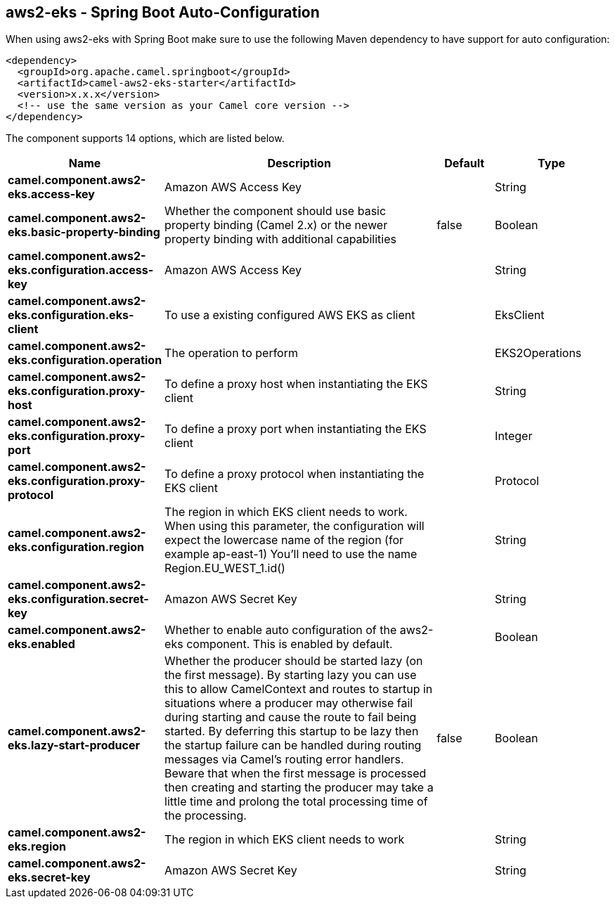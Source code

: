 == aws2-eks - Spring Boot Auto-Configuration

When using aws2-eks with Spring Boot make sure to use the following Maven dependency to have support for auto configuration:

[source,xml]
----
<dependency>
  <groupId>org.apache.camel.springboot</groupId>
  <artifactId>camel-aws2-eks-starter</artifactId>
  <version>x.x.x</version>
  <!-- use the same version as your Camel core version -->
</dependency>
----


The component supports 14 options, which are listed below.



[width="100%",cols="2,5,^1,2",options="header"]
|===
| Name | Description | Default | Type
| *camel.component.aws2-eks.access-key* | Amazon AWS Access Key |  | String
| *camel.component.aws2-eks.basic-property-binding* | Whether the component should use basic property binding (Camel 2.x) or the newer property binding with additional capabilities | false | Boolean
| *camel.component.aws2-eks.configuration.access-key* | Amazon AWS Access Key |  | String
| *camel.component.aws2-eks.configuration.eks-client* | To use a existing configured AWS EKS as client |  | EksClient
| *camel.component.aws2-eks.configuration.operation* | The operation to perform |  | EKS2Operations
| *camel.component.aws2-eks.configuration.proxy-host* | To define a proxy host when instantiating the EKS client |  | String
| *camel.component.aws2-eks.configuration.proxy-port* | To define a proxy port when instantiating the EKS client |  | Integer
| *camel.component.aws2-eks.configuration.proxy-protocol* | To define a proxy protocol when instantiating the EKS client |  | Protocol
| *camel.component.aws2-eks.configuration.region* | The region in which EKS client needs to work. When using this parameter, the configuration will expect the lowercase name of the region (for example ap-east-1) You'll need to use the name Region.EU_WEST_1.id() |  | String
| *camel.component.aws2-eks.configuration.secret-key* | Amazon AWS Secret Key |  | String
| *camel.component.aws2-eks.enabled* | Whether to enable auto configuration of the aws2-eks component. This is enabled by default. |  | Boolean
| *camel.component.aws2-eks.lazy-start-producer* | Whether the producer should be started lazy (on the first message). By starting lazy you can use this to allow CamelContext and routes to startup in situations where a producer may otherwise fail during starting and cause the route to fail being started. By deferring this startup to be lazy then the startup failure can be handled during routing messages via Camel's routing error handlers. Beware that when the first message is processed then creating and starting the producer may take a little time and prolong the total processing time of the processing. | false | Boolean
| *camel.component.aws2-eks.region* | The region in which EKS client needs to work |  | String
| *camel.component.aws2-eks.secret-key* | Amazon AWS Secret Key |  | String
|===

